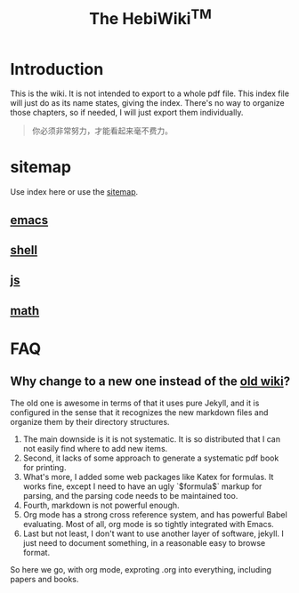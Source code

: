 #+TITLE: The HebiWiki^{TM}
* Introduction

This is the wiki.
It is not intended to export to a whole pdf file.
This index file will just do as its name states, giving the index.
There's no way to organize those chapters, so if needed, I will just export them individually.

#+BEGIN_QUOTE
你必须非常努力，才能看起来毫不费力。
#+END_QUOTE

# #+INCLUDE: emacs.org
# #+INCLUDE: shell.org

* sitemap
Use index here or use the [[file:sitemap.org][sitemap]].
** [[file:./emacs.org][emacs]]
** [[file:./shell.org][shell]]
** [[file:js.org][js]]
** [[file:math/index.org][math]]



* FAQ
** Why change to a new one instead of the [[http://wiki-old.lihebi.com][old wiki]]?
The old one is awesome in terms of that it uses pure Jekyll,
and it is configured in the sense that it recognizes the new markdown files and organize them by their directory structures.

1. The main downside is it is not systematic. It is so distributed that I can not easily find where to add new items.
2. Second, it lacks of some approach to generate a systematic pdf book for printing.
3. What's more, I added some web packages like Katex for formulas. It works fine, except I need to have an ugly `$formula$` markup for parsing, and the parsing code needs to be maintained too.
4. Fourth, markdown is not powerful enough.
5. Org mode has a strong cross reference system, and has powerful Babel evaluating. Most of all, org mode is so tightly integrated with Emacs.
6. Last but not least, I don't want to use another layer of software, jekyll. I just need to document something, in a reasonable easy to browse format.

So here we go, with org mode, exproting .org into everything, including papers and books.
